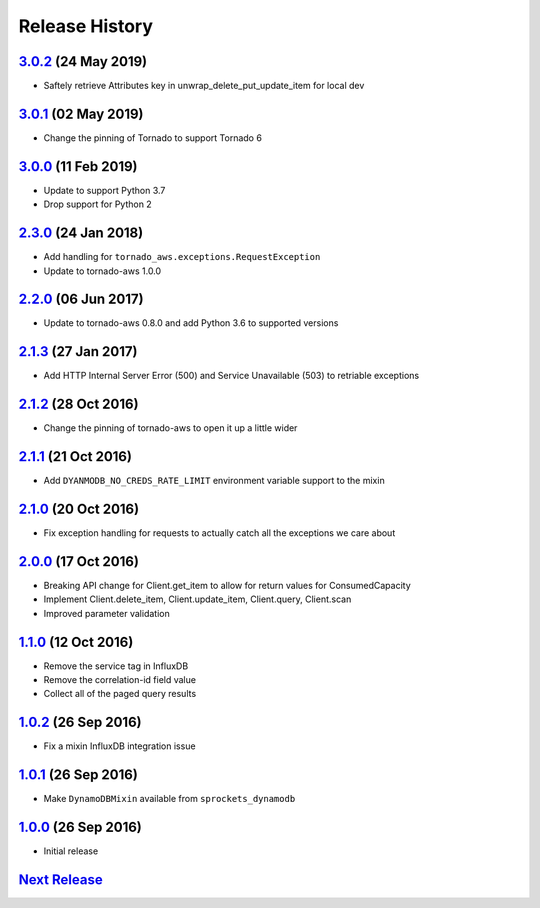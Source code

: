 .. :changelog:

Release History
===============

`3.0.2`_ (24 May 2019)
----------------------
- Saftely retrieve Attributes key in unwrap_delete_put_update_item for local dev

`3.0.1`_ (02 May 2019)
----------------------
- Change the pinning of Tornado to support Tornado 6

`3.0.0`_ (11 Feb 2019)
----------------------
- Update to support Python 3.7
- Drop support for Python 2

`2.3.0`_ (24 Jan 2018)
----------------------
- Add handling for ``tornado_aws.exceptions.RequestException``
- Update to tornado-aws 1.0.0

`2.2.0`_ (06 Jun 2017)
----------------------
- Update to tornado-aws 0.8.0 and add Python 3.6 to supported versions

`2.1.3`_ (27 Jan 2017)
----------------------
- Add HTTP Internal Server Error (500) and Service Unavailable (503) to retriable exceptions

`2.1.2`_ (28 Oct 2016)
----------------------
- Change the pinning of tornado-aws to open it up a little wider

`2.1.1`_ (21 Oct 2016)
----------------------
- Add ``DYANMODB_NO_CREDS_RATE_LIMIT`` environment variable support to the mixin

`2.1.0`_ (20 Oct 2016)
----------------------
- Fix exception handling for requests to actually catch all the exceptions we care about

`2.0.0`_ (17 Oct 2016)
----------------------
- Breaking API change for Client.get_item to allow for return values for ConsumedCapacity
- Implement Client.delete_item, Client.update_item, Client.query, Client.scan
- Improved parameter validation

`1.1.0`_ (12 Oct 2016)
----------------------
- Remove the service tag in InfluxDB
- Remove the correlation-id field value
- Collect all of the paged query results

`1.0.2`_ (26 Sep 2016)
----------------------
- Fix a mixin InfluxDB integration issue

`1.0.1`_ (26 Sep 2016)
----------------------
- Make ``DynamoDBMixin`` available from ``sprockets_dynamodb``

`1.0.0`_ (26 Sep 2016)
----------------------
- Initial release

`Next Release`_
---------------

.. _Next Release: https://github.com/sprockets/sprockets_dynamodb/compare/3.0.2...master
.. _3.0.2: https://github.com/sprockets/sprockets-dynamodb/compare/3.0.1...3.0.2
.. _3.0.1: https://github.com/sprockets/sprockets-dynamodb/compare/3.0.0...3.0.1
.. _3.0.0: https://github.com/sprockets/sprockets-dynamodb/compare/2.2.0...3.0.0
.. _2.3.0: https://github.com/sprockets/sprockets-dynamodb/compare/2.2.0...2.3.0
.. _2.2.0: https://github.com/sprockets/sprockets-dynamodb/compare/2.1.3...2.2.0
.. _2.1.3: https://github.com/sprockets/sprockets-dynamodb/compare/2.1.2...2.1.3
.. _2.1.2: https://github.com/sprockets/sprockets-dynamodb/compare/2.1.1...2.1.2
.. _2.1.1: https://github.com/sprockets/sprockets-dynamodb/compare/2.1.0...2.1.1
.. _2.1.0: https://github.com/sprockets/sprockets-dynamodb/compare/2.0.0...2.1.0
.. _2.0.0: https://github.com/sprockets/sprockets-dynamodb/compare/1.1.0...2.0.0
.. _1.1.0: https://github.com/sprockets/sprockets-dynamodb/compare/1.0.2...1.1.0
.. _1.0.2: https://github.com/sprockets/sprockets-dynamodb/compare/1.0.1...1.0.2
.. _1.0.1: https://github.com/sprockets/sprockets-dynamodb/compare/1.0.0...1.0.1
.. _1.0.0: https://github.com/sprockets/sprockets-dynamodb/compare/0.0.0...1.0.0
